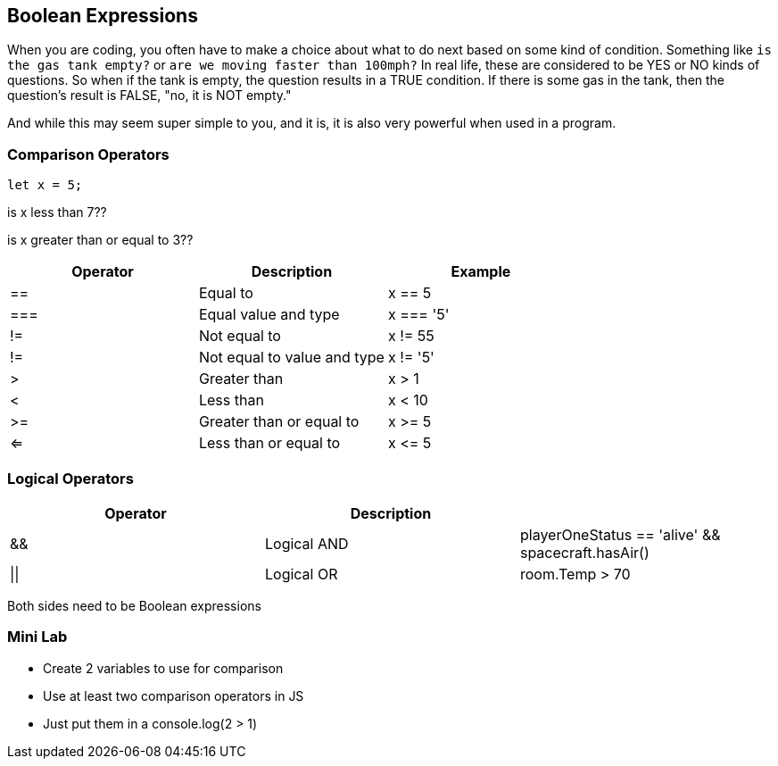 == Boolean Expressions

When you are coding, you often have to make a choice about what to do next based on some kind of condition. Something like `is the gas tank empty?` or `are we moving faster than 100mph?` In real life, these are considered to be YES or NO kinds of questions. So when if the tank is empty, the question results in a TRUE condition. If there is some gas in the tank, then the question's result is FALSE, "no, it is NOT empty."

And while this may seem super simple to you, and it is, it is also very powerful when used in a program. 

=== Comparison Operators

[source, JavaScript]
----
let x = 5;
----

is x less than 7??

is x greater than or equal to 3??

[cols=",,",options="header",]
|===
|Operator |Description |Example
|== |Equal to |x == 5
|=== |Equal value and type |x === '5'
|!= |Not equal to |x != 55
|!= |Not equal to value and type |x != '5'
|> |Greater than |x > 1
|< |Less than |x < 10
|>= |Greater than or equal to |x >= 5
|<= |Less than or equal to |x \<= 5
|===


=== Logical Operators

[cols=",,",options="header",]
|===
|Operator |Description |
|&& |Logical AND |playerOneStatus == 'alive' && spacecraft.hasAir()
|\|\| |Logical OR |room.Temp > 70 || room.Temp < 75
|===


Both sides need to be Boolean expressions


=== Mini Lab

* Create 2 variables to use for comparison 
* Use at least two comparison operators in JS
* Just put them in a console.log(2 > 1)

